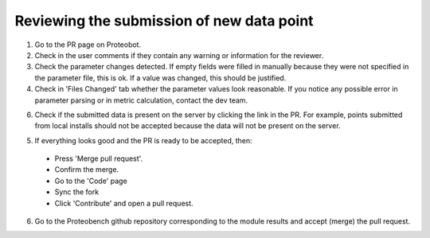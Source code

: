 ###############
Reviewing the submission of new data point
###############

1. Go to the PR page on Proteobot.

2. Check in the user comments if they contain any warning or information for the reviewer.

3. Check the parameter changes detected. If empty fields were filled in manually because they were not specified in the parameter file, this is ok. If a value was changed, this should be justified.

4. Check in 'Files Changed' tab whether the parameter values look reasonable. If you notice any possible error in parameter parsing or in metric calculation, contact the dev team.

6. Check if the submitted data is present on the server by clicking the link in the PR. For example, points submitted from local installs should not be accepted because the data will not be present on the server.

5. If everything looks good and the PR is ready to be accepted, then:
  * Press 'Merge pull request'. 
  * Confirm the merge. 
  * Go to the 'Code' page
  * Sync the fork
  * Click 'Contribute' and open a pull request.

6. Go to the Proteobench github repository corresponding to the module results and accept (merge) the pull request.
